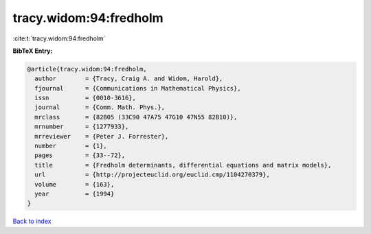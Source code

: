 tracy.widom:94:fredholm
=======================

:cite:t:`tracy.widom:94:fredholm`

**BibTeX Entry:**

.. code-block:: bibtex

   @article{tracy.widom:94:fredholm,
     author        = {Tracy, Craig A. and Widom, Harold},
     fjournal      = {Communications in Mathematical Physics},
     issn          = {0010-3616},
     journal       = {Comm. Math. Phys.},
     mrclass       = {82B05 (33C90 47A75 47G10 47N55 82B10)},
     mrnumber      = {1277933},
     mrreviewer    = {Peter J. Forrester},
     number        = {1},
     pages         = {33--72},
     title         = {Fredholm determinants, differential equations and matrix models},
     url           = {http://projecteuclid.org/euclid.cmp/1104270379},
     volume        = {163},
     year          = {1994}
   }

`Back to index <../By-Cite-Keys.html>`_
